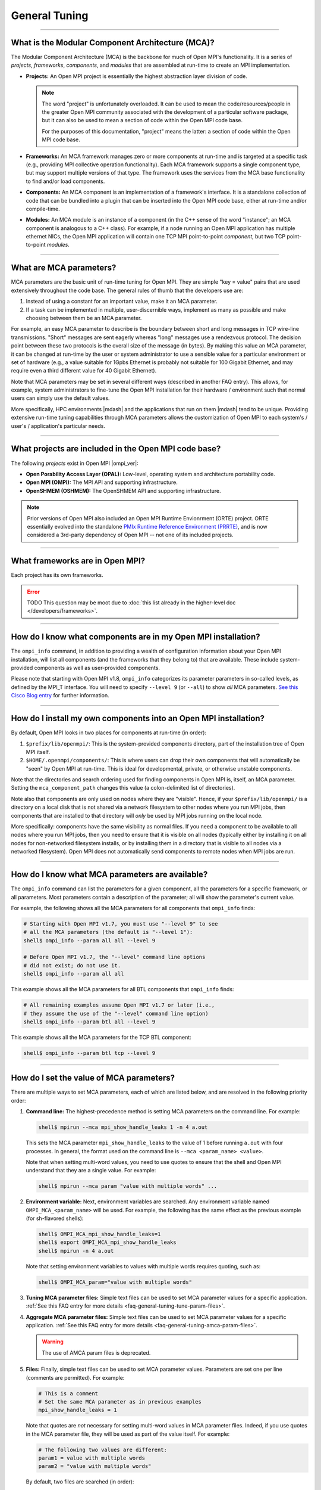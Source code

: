 General Tuning
==============

.. TODO How can I create a TOC just for this page here at the top?

/////////////////////////////////////////////////////////////////////////

What is the Modular Component Architecture (MCA)?
-------------------------------------------------

The Modular Component Architecture (MCA) is the backbone for much of
Open MPI's functionality.  It is a series of *projects*, *frameworks*,
*components*, and *modules* that are assembled at run-time to create
an MPI implementation.

* **Projects:** An Open MPI project is essentially the highest
  abstraction layer division of code.

  .. note:: The word "project" is unfortunately overloaded.  It can be
            used to mean the code/resources/people in the greater Open
            MPI community associated with the development of a
            particular software package, but it can also be used to
            mean a section of code within the Open MPI code base.

            For the purposes of this documentation, "project" means
            the latter: a section of code within the Open MPI code
            base.

* **Frameworks:** An MCA framework manages zero or more components at
  run-time and is targeted at a specific task (e.g., providing MPI
  collective operation functionality).  Each MCA framework supports a
  single component type, but may support multiple versions of that
  type.  The framework uses the services from the MCA base
  functionality to find and/or load components.

* **Components:** An MCA component is an implementation of a
  framework's interface.  It is a standalone collection of code that
  can be bundled into a plugin that can be inserted into the Open MPI
  code base, either at run-time and/or compile-time.

* **Modules:** An MCA module is an instance of a component (in the C++
  sense of the word "instance"; an MCA component is analogous to a C++
  class).  For example, if a node running an Open MPI application has
  multiple ethernet NICs, the Open MPI application will contain one
  TCP MPI point-to-point *component*, but two TCP point-to-point
  *modules*.

/////////////////////////////////////////////////////////////////////////

What are MCA parameters?
------------------------

MCA parameters are the basic unit of run-time tuning for Open
MPI.  They are simple "key = value" pairs that are used extensively
throughout the code base.  The general rules of thumb that the
developers use are:

#. Instead of using a constant for an important value, make it an MCA
   parameter.
#. If a task can be implemented in multiple, user-discernible ways,
   implement as many as possible and make choosing between them be an MCA
   parameter.

For example, an easy MCA parameter to describe is the boundary between
short and long messages in TCP wire-line transmissions.  "Short"
messages are sent eagerly whereas "long" messages use a rendezvous
protocol.  The decision point between these two protocols is the
overall size of the message (in bytes).  By making this value an MCA
parameter, it can be changed at run-time by the user or system
administrator to use a sensible value for a particular environment or
set of hardware (e.g., a value suitable for 1Gpbs Ethernet is probably
not suitable for 100 Gigabit Ethernet, and may require even a third
different value for 40 Gigabit Ethernet).

Note that MCA parameters may be set in several different ways
(described in another FAQ entry).  This allows, for example, system
administrators to fine-tune the Open MPI installation for their
hardware / environment such that normal users can simply use the
default values.

More specifically, HPC environments |mdash| and the applications that run
on them |mdash| tend to be unique.  Providing extensive run-time tuning
capabilities through MCA parameters allows the customization of Open
MPI to each system's / user's / application's particular needs.

/////////////////////////////////////////////////////////////////////////

What projects are included in the Open MPI code base?
-----------------------------------------------------

The following *projects* exist in Open MPI |ompi_ver|:

* **Open Porability Access Layer (OPAL):** Low-level, operating
  system and architecture portability code.
* **Open MPI (OMPI):** The MPI API and supporting infrastructure.
* **OpenSHMEM (OSHMEM):** The OpenSHMEM API and supporting
  infrastructure.

.. note:: Prior versions of Open MPI also included an Open MPI
          Runtime Envionrment (ORTE) project.  ORTE essentially
          evolved into the standalone `PMIx Runtime Reference
          Environment (PRRTE) <https://github.com/openpmix/prrte>`_,
          and is now considered a 3rd-party dependency of Open MPI
          -- not one of its included projects.

/////////////////////////////////////////////////////////////////////////

What frameworks are in Open MPI?
--------------------------------

Each project has its own frameworks.

.. error:: TODO This question may be moot due to :doc:`this list
           already in the higher-level doc </developers/frameworks>`.


/////////////////////////////////////////////////////////////////////////

How do I know what components are in my Open MPI installation?
--------------------------------------------------------------

The ``ompi_info`` command, in addition to providing a wealth of
configuration information about your Open MPI installation, will list
all components (and the frameworks that they belong to) that are
available.  These include system-provided components as well as
user-provided components.

Please note that starting with Open MPI v1.8, ``ompi_info`` categorizes its
parameter parameters in so-called levels, as defined by the MPI_T
interface.  You will need to specify ``--level 9`` (or
``--all``) to show *all* MCA parameters.
`See this Cisco Blog entry
<https://blogs.cisco.com/performance/open-mpi-and-the-mpi-3-mpi_t-interface/>`_
for further information.

/////////////////////////////////////////////////////////////////////////

.. _faq-general-tuning-install-components:

How do I install my own components into an Open MPI installation?
-----------------------------------------------------------------

By default, Open MPI looks in two places for components at
run-time (in order):

#. ``$prefix/lib/openmpi/``: This is the system-provided components
   directory, part of the installation tree of Open MPI itself.
#. ``$HOME/.openmpi/components/``: This is where users can drop their
   own components that will automatically be "seen" by Open MPI at
   run-time.  This is ideal for developmental, private, or otherwise
   unstable components.

Note that the directories and search ordering used for finding
components in Open MPI is, itself, an MCA parameter.  Setting the
``mca_component_path`` changes this value (a colon-delimited list of
directories).

Note also that components are only used on nodes where they are
"visible". Hence, if your ``$prefix/lib/openmpi/`` is a directory on a
local disk that is not shared via a network filesystem to other nodes
where you run MPI jobs, then components that are installed to that
directory will *only* be used by MPI jobs running on the local node.

More specifically: components have the same visibility as normal
files.  If you need a component to be available to all nodes where you
run MPI jobs, then you need to ensure that it is visible on all nodes
(typically either by installing it on all nodes for non-networked
filesystem installs, or by installing them in a directory that is
visible to all nodes via a networked filesystem).  Open MPI does not
automatically send components to remote nodes when MPI jobs are run.

/////////////////////////////////////////////////////////////////////////

How do I know what MCA parameters are available?
------------------------------------------------

The ``ompi_info`` command can list the parameters for a given
component, all the parameters for a specific framework, or all
parameters.  Most parameters contain a description of the parameter;
all will show the parameter's current value.

For example, the following shows all the MCA parameters for all
components that ``ompi_info`` finds:

.. code-block:: sh

   # Starting with Open MPI v1.7, you must use "--level 9" to see
   # all the MCA parameters (the default is "--level 1"):
   shell$ ompi_info --param all all --level 9

   # Before Open MPI v1.7, the "--level" command line options
   # did not exist; do not use it.
   shell$ ompi_info --param all all

This example shows all the MCA parameters for all BTL components that
``ompi_info`` finds:

.. code-block:: sh

   # All remaining examples assume Open MPI v1.7 or later (i.e.,
   # they assume the use of the "--level" command line option)
   shell$ ompi_info --param btl all --level 9

This example shows all the MCA parameters for the TCP BTL component:

.. code-block:: sh

   shell$ ompi_info --param btl tcp --level 9

/////////////////////////////////////////////////////////////////////////

.. _faq-general-tuning-setting-mca-params:

How do I set the value of MCA parameters?
-----------------------------------------

There are multiple ways to set MCA parameters, each of which are
listed below, and are resolved in the following priority order:

#. **Command line:** The highest-precedence method is setting MCA
   parameters on the command line.  For example:

   .. code-block:: sh

      shell$ mpirun --mca mpi_show_handle_leaks 1 -n 4 a.out

   This sets the MCA parameter ``mpi_show_handle_leaks`` to the value
   of 1 before running ``a.out`` with four processes.  In general, the
   format used on the command line is ``--mca <param_name> <value>``.

   Note that when setting multi-word values, you need to use quotes to
   ensure that the shell and Open MPI understand that they are a
   single value.  For example:

   .. code-block:: sh

      shell$ mpirun --mca param "value with multiple words" ...

#. **Environment variable:** Next, environment variables are searched.
   Any environment variable named ``OMPI_MCA_<param_name>`` will be
   used.  For example, the following has the same effect as the
   previous example (for sh-flavored shells):

   .. code-block:: sh

      shell$ OMPI_MCA_mpi_show_handle_leaks=1
      shell$ export OMPI_MCA_mpi_show_handle_leaks
      shell$ mpirun -n 4 a.out

   Note that setting environment variables to values with multiple words
   requires quoting, such as:

   .. code-block:: sh

      shell$ OMPI_MCA_param="value with multiple words"

#. **Tuning MCA parameter files:** Simple text files can be used to
   set MCA parameter values for a specific application.  :ref:`See this FAQ
   entry for more details <faq-general-tuning-tune-param-files>`.

#. **Aggregate MCA parameter files:** Simple text files can be used to
   set MCA parameter values for a specific application.  :ref:`See this FAQ
   entry for more details <faq-general-tuning-amca-param-files>`.

   .. warning:: The use of AMCA param files is deprecated.

#. **Files:** Finally, simple text files can be used to set MCA
   parameter values.  Parameters are set one per line (comments are
   permitted).  For example:

   .. code-block:: ini

      # This is a comment
      # Set the same MCA parameter as in previous examples
      mpi_show_handle_leaks = 1

   Note that quotes are *not* necessary for setting multi-word values
   in MCA parameter files.  Indeed, if you use quotes in the MCA
   parameter file, they will be used as part of the value itself.  For
   example:

   .. code-block:: ini

      # The following two values are different:
      param1 = value with multiple words
      param2 = "value with multiple words"

   By default, two files are searched (in order):

   #. ``$HOME/.openmpi/mca-params.conf``: The user-supplied set of
      values takes the highest precedence.
   #. ``$prefix/etc/openmpi-mca-params.conf``: The system-supplied set
      of values has a lower precedence.

   More specifically, the MCA parameter ``mca_param_files`` specifies
   a colon-delimited path of files to search for MCA parameters.
   Files to the left have lower precedence; files to the right are
   higher precedence.

   .. note:: Keep in mind that, just like components, these parameter
             files are *only* relevant where they are "visible"
             (:ref:`see this FAQ entry
             <faq-general-tuning-install-components>`).  Specifically,
             Open MPI does not read all the values from these files
             during startup and then send them to all nodes in the job
             |mdash| the files are read on each node during each
             process' startup.  This is intended behavior: it allows
             for per-node customization, which is especially relevant
             in heterogeneous environments.

/////////////////////////////////////////////////////////////////////////

.. _faq-general-tuning-amca-param-files:

What are Aggregate MCA (AMCA) parameter files?
----------------------------------------------

.. error:: TODO This entire entry needs to be checked for correctness.
           Are AMCA files actually deprecated?

.. warning:: The use of AMCA param files is still available in Open
             MPI |ompi_ver|, but is deprecated, and may disappear
             in a future version of Open MPI.

Aggregate MCA (AMCA) parameter files contain MCA parameter key/value
pairs similar to the ``$HOME/.openmpi/mca-params.conf`` file described
in :ref:`this FAQ entry <faq-general-tuning-setting-mca-params>`.

The motivation behind AMCA parameter sets came from the realization
that certain applications require a large number of MCA parameters are
to run well and/or execute as the user expects.  Since these MCA
parameters are application-specific (or even application-run-specific)
they should not be set in a global manner, but only pulled in as
determined by the user.

MCA parameters set in AMCA parameter files will override any MCA
parameters supplied in global parameter files (e.g.,
``$HOME/.openmpi/mca-params.conf``), but not command line or
environment parameters.

AMCA parameter files are typically supplied on the command line via
the ``--am`` option.

For example, consider an AMCA parameter file called ``foo.conf``
placed in the same directory as the application ``a.out``. A user
will typically run the application as:

.. code-block:: sh

   shell$ mpirun -n 2 a.out

To use the ``foo.conf`` AMCA parameter file, this command line
changes to:

.. code-block:: sh

   shell$ mpirun -n 2 --am foo.conf a.out

If the user wants to override a parameter set in ``foo.conf`` they
can add it to the command line:

.. code-block:: sh

   shell$ mpirun -n 2 --am foo.conf --mca btl tcp,self a.out

AMCA parameter files can be coupled if more than one file is to be
used. If we have another AMCA parameter file called ``bar.conf``
that we want to use, we add it to the command line as follows:

.. code-block:: sh

   shell$ mpirun -n 2 --am foo.conf:bar.conf a.out

AMCA parameter files are loaded in priority order. This means that
``foo.conf`` AMCA file has priority over the ``bar.conf`` file. So
if the ``bar.conf`` file sets the MCA parameter
``mpi_leave_pinned=0`` and the ``foo.conf`` file sets this MCA
parameter to ``mpi_leave_pinned=1`` then the latter will be used.

The location of AMCA parameter files are resolved in a similar way as
the shell:

#. If no path operator is provided (i.e., ``foo.conf``), then
   Open MPI will search the ``$sysconfdir/amca-param-sets`` directory,
   then the current working directory.
#. If a relative path is specified, then only that path will be
   searched (e.g., ``./foo.conf``, ``baz/foo.conf``).
#. If an absolute path is specified, then only that path will be
   searched (e.g., ``/bip/boop/foo.conf``).

Although the typical use case for AMCA parameter files is to be
specified on the command line, they can also be set as MCA parameters
in the environment. The MCA parameter ``mca_base_param_file_prefix``
contains a ``:``-delimited list of AMCA parameter files exactly as
they would be passed to the ``--am`` command line option. The MCA
parameter ``mca_base_param_file_path`` specifies the path to search
for AMCA files with relative paths. By default this is
``$sysconfdir/amca-param-sets/:$CWD``.

/////////////////////////////////////////////////////////////////////////

.. _faq-general-tuning-tune-param-files:

How do I set application specific environment variables in global parameter files?
----------------------------------------------------------------------------------

.. error:: TODO This entire entry needs to be checked for correctness.

The ``mpirun`` ``--tune`` CLI options allows users to specify both MCA
parameters and environment variables from within a single file.

MCA parameters set in tuned parameter files will override any MCA
parameters supplied in global parameter files (e.g.,
``$HOME/.openmpi/mca-params.conf``), but not command line or
environment parameters.

Tuned parameter files are typically supplied on the command line via
the ``--tune`` option.

For example, consider an tuned parameter file called ``foo.conf``
placed in the same directory as the application ``a.out``. A user
will typically run the application as:

.. code-block:: sh

   shell$ mpirun -n 2 a.out

To use the ``foo.conf`` tuned parameter file, this command line
changes to:

.. code-block:: sh

   shell$ mpirun -n 2 --tune foo.conf a.out

Tuned parameter files can be coupled if more than one file is to be
used. If we have another tuuned parameter file called ``bar.conf``
that we want to use, we add it to the command line as follows:

.. code-block:: sh

   shell$ mpirun -n 2 --tune foo.conf,bar.conf a.out


The contents of tuned files consist of one or more lines, each of
which contain zero or more `-x` and `--mca` options.  Comments are not
allowed.  For example, the following tuned file:

.. code-block::

   -x envvar1=value1 -mca param1 value1 -x envvar2
   -mca param2 value2
   -x envvar3

is equivalent to:

.. code-block:: sh

   shell$ mpirun \
       -x envvar1=value1 -mca param1 value1 -x envvar2 \
       -mca param2 value2
       -x envvar3 \
       ...rest of mpirun command line...

Although the typical use case for tuned parameter files is to be
specified on the command line, they can also be set as MCA parameters
in the environment.  The MCA parameter ``mca_base_envvar_file_prefix``
contains a ``,``-delimited list of tuned parameter files exactly as
they would be passed to the ``--tune`` command line option.  The MCA
parameter ``mca_base_envvar_file_path`` specifies the path to search
for tune files with relative paths.

.. error:: TODO Check that these MCA var names ^^ are correct.

/////////////////////////////////////////////////////////////////////////

How do I select which components are used?
------------------------------------------

Each MCA framework has a top-level MCA parameter that helps guide
which components are selected to be used at run-time.  Specifically,
there is an MCA parameter of the same name as each MCA framework that
can be used to *include* or *exclude* components from a given run.

For example, the ``btl`` MCA parameter is used to control which BTL
components are used (e.g., MPI point-to-point communications;
:doc:`see the MCA frameworks listing </developers/frameworks>` for a full
listing).  It can take as a value a comma-separated list of components
with the optional prefix ``^``.  For example:

.. code-block:: sh

   # Tell Open MPI to exclude the tcp and uct BTL components
   # and implicitly include all the rest
   shell$ mpirun --mca btl ^tcp,uct ...

   # Tell Open MPI to include *only* the components listed here and
   # implicitly ignore all the rest (i.e., the loopback, shared memory,
   # etc.) MPI point-to-point components):
   shell$ mpirun --mca btl self,sm,usnic ...

Note that ``^`` can *only* be the prefix of the entire value because
the inclusive and exclusive behavior are mutually exclusive.
Specifically, since the exclusive behavior means "use all components
*except* these", it does not make sense to mix it with the inclusive
behavior of not specifying it (i.e., "use all of these components").
Hence, something like this:

.. code-block:: sh

   shell$ mpirun --mca btl self,sm,usnic,^tcp ...

does not make sense because it says both "use only the ``self``, ``sm``,
and ``usnic`` components" and "use all components except ``tcp``" and
will result in an error.

Just as with all MCA parameters, the ``btl`` parameter (and all
framework parameters) :ref:`can be set in multiple ways
<faq-general-tuning-setting-mca-params>`.

/////////////////////////////////////////////////////////////////////////

What is processor affinity?  Does Open MPI support it?
------------------------------------------------------

Open MPI supports processor affinity on a variety of systems through
process binding, in which each MPI process, along with its threads, is
"bound" to a specific subset of processing resources (cores, packages,
etc.).  That is, the operating system will constrain that process to
run on only that subset.

.. note:: The operating system may allow other processes to run on the
          same resources.

Affinity can improve performance by inhibiting excessive process
movement |mdash| for example, away from "hot" caches or NUMA memory.
Judicious bindings can improve performance by reducing resource
contention (by spreading processes apart from one another) or
improving interprocess communications (by placing processes close to
one another).  Binding can also improve performance reproducibility by
eliminating variable process placement.

.. warning:: Processor affinity probably should *not* be used when a
             node is over-subscribed (i.e., more processes are
             launched than there are processors).

             This can lead to a serious degradation in performance
             (even more than simply oversubscribing the node).  Open
             MPI will usually detect this situation and automatically
             disable the use of processor affinity (and display
             run-time warnings to this effect).

/////////////////////////////////////////////////////////////////////////

What is memory affinity?  Does Open MPI support it?
---------------------------------------------------

Memory affinity is increasingly relevant on modern servers
because most architectures exhibit Non-Uniform Memory Access (NUMA)
architectures.  In a NUMA architecture, memory is physically
distributed throughout the machine even though it is virtually treated
as a single address space.  That is, memory may be physically local to
one or more processors |mdash| and therefore remote to other processors.

Simply put: some memory will be faster to access (for a given process)
than others.

Open MPI supports general and specific memory affinity, meaning that
it generally tries to allocate all memory local to the processor that
asked for it.  When shared memory is used for communication, Open MPI
uses memory affinity to make certain pages local to specific
processes in order to minimize memory network/bus traffic.

Open MPI supports memory affinity on a variety of systems.

In recent versions of Open MPI, memory affinity is controlled through
the `Hardware Locality (hwloc)
<https://www.open-mpi.org/projects/hwloc/>`_ library.

Note that memory affinity support is enabled
*only when processor affinity is enabled.* Specifically: using memory
affinity does not make sense if processor affinity is not enabled
because processes may allocate local memory and then move to a
different processor, potentially remote from the memory that it just
allocated.

/////////////////////////////////////////////////////////////////////////

How do I tell Open MPI to use processor and/or memory affinity?
---------------------------------------------------------------

Open MPI will, by default, enable processor and memory affinity when
not running in an oversubscribed environment (i.e., when the number of
MPI processes are less than or equal two the number of processors
available).

The ``mpirun(1)`` man page for each version of Open MPI contains a lot of
information about the use of processor and memory affinity.  You
should consult the ``mpirun(1)`` page for your version of Open MPI for
detailed information about processor/memory affinity.

.. error:: TODO Link to mpirun(1) ...?

/////////////////////////////////////////////////////////////////////////

Does Open MPI support calling fork(), system(), or popen() in MPI processes?
----------------------------------------------------------------------------

It depends on a lot of factors, including (but not limited to):

* The operating system
* The underlying compute hardware
* The network stack
* Interactions with other middleware in the MPI process

In some cases, Open MPI will determine that it is not safe to
``fork()``.  In these cases, Open MPI will register a
``pthread_atfork()`` callback to print a warning when the process
forks.

This warning is helpful for legacy MPI applications where the current
maintainers are unaware that ``system()`` or ``popen()`` is being invoked from
an obscure subroutine nestled deep in millions of lines of Fortran code
(we've seen this kind of scenario many times).

However, this atfork handler can be dangerous because there is no way
to *unregister* an atfork handler.  Hence, packages that
dynamically open Open MPI's libraries (e.g., Python bindings for Open
MPI) may fail if they finalize and unload libmpi, but later call
fork.  The atfork system will try to invoke Open MPI's atfork handler;
nothing good can come of that.

For such scenarios, or if you simply want to disable printing the
warning, Open MPI can be set to never register the atfork handler with
the ``mpi_warn_on_fork`` MCA parameter.  For example:

.. code-block:: sh

   shell$ mpirun --mca mpi_warn_on_fork 0 ...

Of course, systems that ``dlopen("libmpi.so", ...)`` may not use Open
MPI's ``mpirun``, and therefore may need to use :ref:`a different
mechanism to set MCA parameters
<faq-general-tuning-setting-mca-params>`.

/////////////////////////////////////////////////////////////////////////

I want to run some performance benchmarks with Open MPI.  How do I do that?
---------------------------------------------------------------------------

Running benchmarks is an extremely difficult task to do correctly.
There are many, many factors to take into account; it is *not* as
simple as just compiling and running a stock benchmark application.
This documentation is by no means a definitive guide, but it does try
to offer some suggestions for generating accurate, meaningful
benchmarks.

#. Decide *exactly* what you are benchmarking and setup your system
   accordingly.  For example, if you are trying to benchmark maximum
   performance, then many of the suggestions listed below are
   extremely relevant (be the only user on the systems and network in
   question, be the only software running, use processor affinity,
   etc.).  If you're trying to benchmark average performance, some of
   the suggestions below may be less relevant.  Regardless, it is
   critical to *know* exactly what you're trying to benchmark, and
   *know* (not guess) both your system and the benchmark application
   itself well enough to understand what the results mean.

   To be specific, many benchmark applications are not well understood
   for exactly what they are testing.  There have been many cases
   where users run a given benchmark application and wrongfully
   conclude that their system's performance is bad |mdash| solely on
   the basis of a single benchmark that they did not understand.  Read
   the documentation of the benchmark carefully, and possibly even
   look into the code itself to see exactly what it is testing.

   Case in point: not all ping-pong benchmarks are created equal.
   Most users assume that a ping-pong benchmark is a ping-pong
   benchmark is a ping-pong benchmark.  But this is not true; the
   common ping-pong benchmarks tend to test subtly different things
   (e.g., NetPIPE, TCP bench, IMB, OSU, etc.).  *Make sure you
   understand what your benchmark is actually testing.*

#. Make sure that you are the *only* user on the systems where you are
   running the benchmark to eliminate contention from other
   processes.

#. Make sure that you are the *only* user on the entire network /
   interconnect to eliminate network traffic contention from other
   processes.  This is usually somewhat difficult to do, especially in
   larger, shared systems.  But your most accurate, repeatable results
   will be achieved when you are the only user on the entire network.

#. Disable all services and daemons that are not being used.  Even
   "harmless" daemons consume system resources (such as RAM) and cause
   "jitter" by occasionally waking up, consuming CPU cycles, reading
   or writing to disk, etc.  The optimum benchmark system has an
   absolute minimum number of system services running.

#. Ensure that processor and memory affinity are properly utilized to
   disallow the operating system from swapping MPI processes between
   processors (and causing unnecessary cache thrashing, for example).

   .. warning:: On NUMA architectures, having the processes getting
                bumped from one socket to another is more expensive in
                terms of cache locality (with all of the cache
                coherency overhead that comes with the lack of it)
                than in terms of memory transfer routing (see below).

#. Be sure to understand your system's architecture, particularly with
   respect to the memory, disk, and network characteristics, and test
   accordingly.  For example, on NUMA architectures, memory accesses
   may be routed through a memory interconnect; remote device and/or
   memory accesses will be noticeably slower than local device and/or
   memory accesses.

#. Compile your benchmark with the appropriate compiler optimization
   flags.  With some MPI implementations, the compiler wrappers (like
   ``mpicc``, ``mpifort``, etc.) add optimization flags
   automatically.  Open MPI does not.  Add ``-O`` or other flags
   explicitly.

#. Make sure your benchmark runs for a sufficient amount of time.
   Short-running benchmarks are generally less accurate because they
   take fewer samples; longer-running jobs tend to take more samples.

#. If your benchmark is trying to benchmark extremely short events
   (such as the time required for a single ping-pong of messages):

   * Perform some "warmup" events first.  Many MPI implementations
     (including Open MPI) |mdash| and other subsystems upon which the
     MPI uses |mdash| may use "lazy" semantics to setup and maintain
     streams of communications.  Hence, the first event (or first few
     events) may well take significantly longer than subsequent
     events.

   * Use a high-resolution timer if possible |mdash|
     ``gettimeofday()`` only returns millisecond precision (sometimes
     on the order of several microseconds).

   * Run the event many, many times (hundreds or thousands, depending
     on the event and the time it takes).  Not only does this provide
     more samples, it may also be necessary, especially when the
     precision of the timer you're using may be several orders of
     magnitude less precise than the event you're trying to
     benchmark.

#. Decide whether you are reporting minimum, average, or maximum
   numbers, and have good reasons why.

#. Accurately label and report all results.  Reproducibility is a
   major goal of benchmarking; benchmark results are effectively
   useless if they are not precisely labeled as to exactly what they
   are reporting.  Keep a log and detailed notes about the ''exact''
   system configuration that you are benchmarking.  Note, for example,
   all hardware and software characteristics (to include hardware,
   firmware, and software versions as appropriate).

/////////////////////////////////////////////////////////////////////////

I am getting a MPI_WIN_FREE error from IMB-EXT |mdash| what do I do?
--------------------------------------------------------------------

When you run IMB-EXT with Open MPI, you'll see a
message like this:

.. code-block::

   [node01.example.com:2228] *** An error occurred in MPI_Win_free
   [node01.example.com:2228] *** on win
   [node01.example.com:2228] *** MPI_ERR_RMA_SYNC: error while executing rma sync
   [node01.example.com:2228] *** MPI_ERRORS_ARE_FATAL (your MPI job will now abort)

This is due to a bug in the Intel MPI Benchmarks, known to be in at
least versions v3.1 and v3.2.  Intel was notified of this bug in May
of 2009.  If you have a version after then, the bug should be fixed.
If not, here is the fix that you can apply to the IMB-EXT source code
yourself.

Here is a small patch that fixes the bug in IMB v3.2:

.. code-block:: diff

   diff -u imb-3.2-orig/src/IMB_window.c imb-3.2-fixed/src/IMB_window.c
   --- imb-3.2-orig/src/IMB_window.c     2008-10-21 04:17:31.000000000 -0400
   +++ imb-3.2-fixed/src/IMB_window.c      2009-07-20 09:02:45.000000000 -0400
   @@ -140,6 +140,9 @@
                             c_info->rank, 0, 1, c_info->r_data_type,
                             c_info->WIN);
              MPI_ERRHAND(ierr);
              }
   +          /* Added a call to MPI_WIN_FENCE, per MPI-2.1 11.2.1 */
   +          ierr = MPI_Win_fence(0, c_info->WIN);
   +          MPI_ERRHAND(ierr);
              ierr = MPI_Win_free(&c_info->WIN);
              MPI_ERRHAND(ierr);
              }

And here is the corresponding patch for IMB v3.1:

.. code-block:: diff

   Index: IMB_3.1/src/IMB_window.c
   ===================================================================
   --- IMB_3.1/src/IMB_window.c(revision 1641)
   +++ IMB_3.1/src/IMB_window.c(revision 1642)
   @@ -140,6 +140,10 @@
                             c_info->rank, 0, 1, c_info->r_data_type, c_info->WIN);
              MPI_ERRHAND(ierr);
              }
   +          /* Added a call to MPI_WIN_FENCE here, per MPI-2.1
   +             11.2.1 */
   +          ierr = MPI_Win_fence(0, c_info->WIN);
   +          MPI_ERRHAND(ierr);
              ierr = MPI_Win_free(&c_info->WIN);
              MPI_ERRHAND(ierr);
    }
